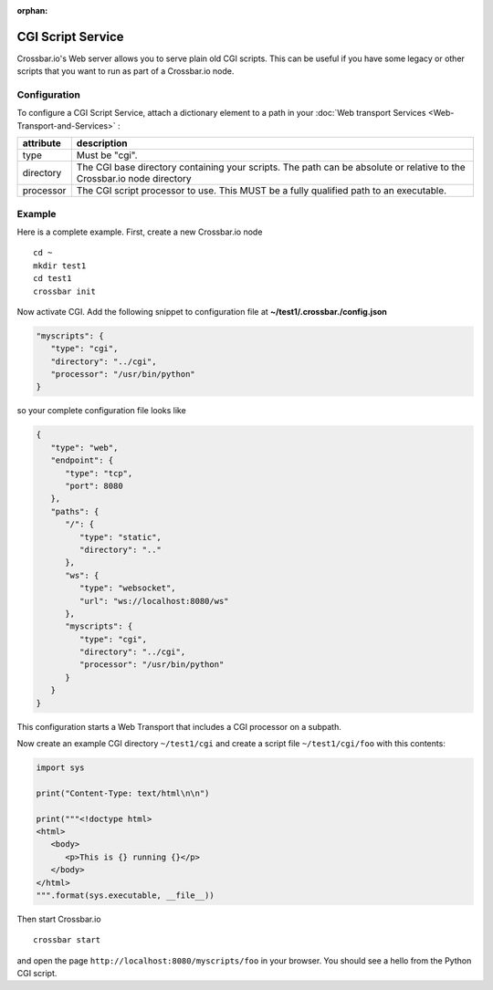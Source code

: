 :orphan:



CGI Script Service
==================

Crossbar.io's Web server allows you to serve plain old CGI scripts. This
can be useful if you have some legacy or other scripts that you want to
run as part of a Crossbar.io node.

Configuration
-------------

To configure a CGI Script Service, attach a dictionary element to a path in your :doc:`Web transport Services <Web-Transport-and-Services>` :

+-----------+------------------------------------------------------------------------------------------------------------------------+
| attribute | description                                                                                                            |
+===========+========================================================================================================================+
| type      | Must be "cgi".                                                                                                         |
+-----------+------------------------------------------------------------------------------------------------------------------------+
| directory | The CGI base directory containing your scripts. The path can be absolute or relative to the Crossbar.io node directory |
+-----------+------------------------------------------------------------------------------------------------------------------------+
| processor | The CGI script processor to use. This MUST be a fully qualified path to an executable.                                 |
+-----------+------------------------------------------------------------------------------------------------------------------------+


Example
-------

Here is a complete example. First, create a new Crossbar.io node

::

    cd ~
    mkdir test1
    cd test1
    crossbar init

Now activate CGI. Add the following snippet to configuration file at
**~/test1/.crossbar./config.json**

.. code:: javascript

    "myscripts": {
       "type": "cgi",
       "directory": "../cgi",
       "processor": "/usr/bin/python"
    }

so your complete configuration file looks like

.. code:: javascript

    {
       "type": "web",
       "endpoint": {
          "type": "tcp",
          "port": 8080
       },
       "paths": {
          "/": {
             "type": "static",
             "directory": ".."
          },
          "ws": {
             "type": "websocket",
             "url": "ws://localhost:8080/ws"
          },
          "myscripts": {
             "type": "cgi",
             "directory": "../cgi",
             "processor": "/usr/bin/python"
          }
       }
    }

This configuration starts a Web Transport that includes a CGI processor
on a subpath.

Now create an example CGI directory ``~/test1/cgi`` and create a script
file ``~/test1/cgi/foo`` with this contents:

.. code:: python

    import sys

    print("Content-Type: text/html\n\n")

    print("""<!doctype html>
    <html>
       <body>
          <p>This is {} running {}</p>
       </body>
    </html>
    """.format(sys.executable, __file__))

Then start Crossbar.io

::

    crossbar start

and open the page ``http://localhost:8080/myscripts/foo`` in your
browser. You should see a hello from the Python CGI script.
